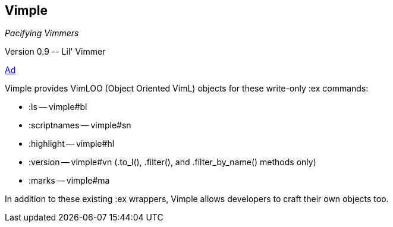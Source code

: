Vimple
------

__Pacifying Vimmers__

++Version 0.9 -- Lil' Vimmer++

http://of-vim-and-vigor.blogspot.com/2012/03/pacifying-vimmers.html[Ad]

Vimple provides VimLOO (Object Oriented VimL) objects for these
write-only ++:ex++ commands:

* ++:ls++ -- vimple#bl
* ++:scriptnames++ -- vimple#sn
* ++:highlight++ -- vimple#hl
* ++:version++ -- vimple#vn (++.to_l()++, ++.filter()++, and ++.filter_by_name()++ methods only)
* ++:marks++ -- vimple#ma

In addition to these existing ++:ex++ wrappers, Vimple allows
developers to craft their own objects too.
